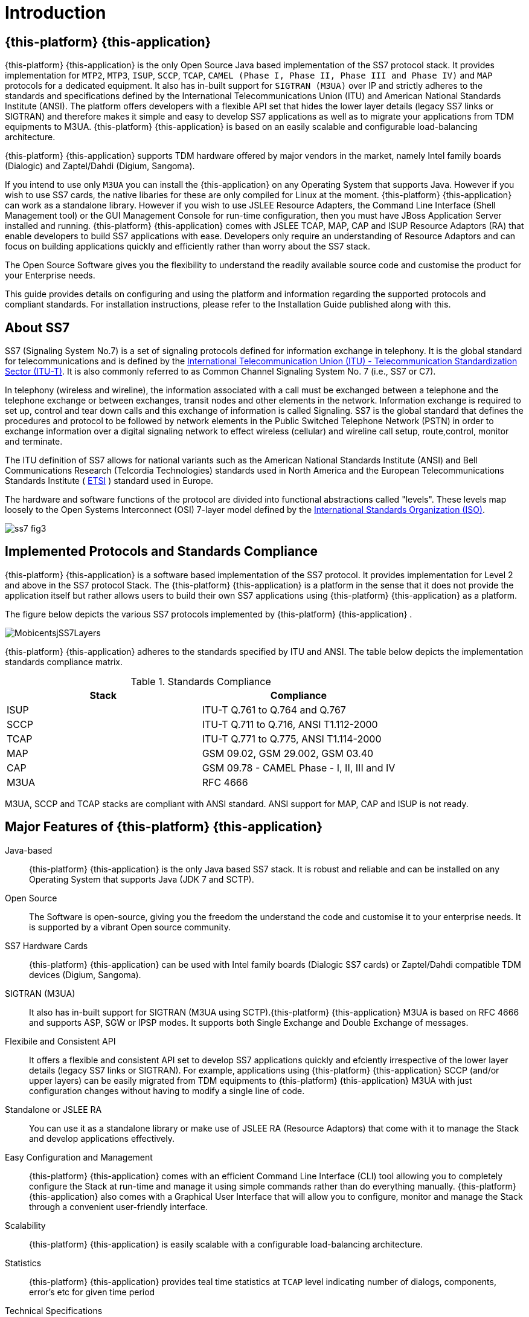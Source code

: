 = Introduction

[[_jss7_overview]]
== {this-platform} {this-application} 

{this-platform} {this-application} is the only Open Source Java based implementation of the SS7 protocol stack.
It provides implementation for `MTP2`, `MTP3`, `ISUP`, `SCCP`, `TCAP`, `CAMEL (Phase I, Phase II, Phase III and Phase IV)` and `MAP` protocols for a dedicated equipment.
It also has in-built support for `SIGTRAN (M3UA)` over IP and strictly adheres to the standards and specifications defined by the International Telecommunications Union (ITU) and American National Standards Institute (ANSI). The platform offers developers with a flexible API set that hides the lower layer details (legacy SS7 links or SIGTRAN) and therefore makes it simple and easy to develop SS7 applications as well as to migrate your applications from TDM equipments to M3UA. {this-platform}  {this-application}  is based on an easily scalable and configurable load-balancing architecture. 

{this-platform} {this-application} supports TDM hardware offered by major vendors in the market, namely Intel family boards (Dialogic) and  Zaptel/Dahdi (Digium, Sangoma).    

If you intend to use only `M3UA` you can install the {this-application}  on any Operating System that supports Java.
However if you wish to use SS7 cards, the native libaries for these are only compiled for Linux at the moment. {this-platform}  {this-application}  can work as a standalone library.
However if you wish to use JSLEE Resource Adapters, the Command Line Interface (Shell Management tool) or the GUI Management Console for run-time configuration, then you must have JBoss Application Server installed and running. {this-platform}  {this-application}  comes with JSLEE TCAP, MAP, CAP and ISUP Resource Adaptors (RA) that enable developers to build SS7  applications with ease.
Developers only require an understanding of Resource Adaptors and can focus on building applications quickly and efficiently rather than worry about the SS7 stack. 

The Open Source Software gives you the flexibility to understand the readily available source code and customise the product for your Enterprise needs. 

This guide provides details on configuring and using the platform and information regarding the supported protocols and compliant standards.
For installation instructions, please refer to the Installation Guide published along with this.
 

[[_ss7_overview]]
== About SS7

SS7 (Signaling System No.7) is a set of signaling protocols defined for information exchange in telephony.
It is the global standard for telecommunications and is defined by the https://www.voip-info.org/wiki/view/ITU[International Telecommunication Union (ITU) - Telecommunication Standardization Sector (ITU-T)].
It is also commonly referred to as Common Channel Signaling System No.
7 (i.e., SS7 or C7). 

In telephony (wireless and wireline), the information associated with a call must be exchanged between a telephone and the telephone exchange or between exchanges, transit nodes and other elements in the network.
Information exchange is required to set up, control and tear down calls and this exchange of information is called Signaling.
SS7 is the global standard that defines the procedures and protocol to be followed by network elements in the Public Switched Telephone Network (PSTN) in order to exchange information over a digital signaling network to effect wireless (cellular) and wireline call setup, route,control, monitor and terminate.
 
The ITU definition of SS7 allows for national variants such as the American National Standards Institute (ANSI) and Bell Communications Research (Telcordia Technologies) standards used in North America and the European Telecommunications Standards Institute ( https://www.voip-info.org/wiki/view/ETSI[ETSI] ) standard used in Europe. 

The hardware and software functions of the  protocol are divided into functional abstractions called "levels". These levels map loosely to the Open Systems Interconnect (OSI) 7-layer model defined by the https://www.iso.ch/[International Standards Organization (ISO)]. 


image::images/ss7-fig3.gif[]

[[_jss7_implemented_protocols]]
== Implemented Protocols and Standards Compliance

{this-platform} {this-application} is a software based implementation of the SS7 protocol.
It provides implementation for Level 2 and above in the SS7 protocol Stack.
The {this-platform} {this-application} is a platform in the sense that it does not provide the application itself but rather allows users to build their own SS7 applications using {this-platform} {this-application} as a platform. 

The figure below depicts the various SS7 protocols implemented by {this-platform} {this-application} .
 


image::images/MobicentsjSS7Layers.jpg[]

{this-platform} {this-application} adheres to the standards specified by ITU and ANSI.
The table below depicts the implementation standards compliance matrix. 

.Standards Compliance
[cols="1,1", frame="all", options="header"]
|===
| Stack | Compliance
| ISUP | ITU-T Q.761 to Q.764 and Q.767
| SCCP | ITU-T Q.711 to Q.716, ANSI T1.112-2000
| TCAP | ITU-T Q.771 to Q.775, ANSI T1.114-2000
| MAP | GSM 09.02, GSM 29.002, GSM 03.40
| CAP | GSM 09.78 - CAMEL Phase - I, II, III and IV
| M3UA | RFC 4666
|===


M3UA, SCCP and TCAP stacks are compliant with ANSI standard.
ANSI support for MAP, CAP and ISUP is not ready. 

[[_major_features]]
== Major Features of {this-platform} {this-application} 



Java-based:::
  {this-platform} {this-application} is the only Java based SS7 stack.
  It is robust and reliable and can be installed on any Operating System that supports Java (JDK 7 and SCTP).

Open Source:::
  The Software is open-source, giving you the freedom the understand the code and customise it to your enterprise needs.
  It is supported by a vibrant Open source community.

SS7 Hardware Cards:::
  {this-platform} {this-application} can be used with Intel family boards (Dialogic SS7 cards) or Zaptel/Dahdi compatible TDM devices (Digium, Sangoma).

SIGTRAN (M3UA):::
  It also has in-built support for SIGTRAN (M3UA using SCTP).{this-platform} {this-application} M3UA is based on RFC 4666 and supports ASP, SGW or IPSP modes.
  It supports both Single Exchange and Double Exchange of messages.

Flexibile and Consistent API:::
  It offers a flexible and consistent API set to develop SS7 applications quickly and efciently irrespective of the lower layer details (legacy SS7 links or SIGTRAN). For example, applications using {this-platform} {this-application} SCCP (and/or upper layers) can be easily migrated from TDM equipments to {this-platform} {this-application} M3UA with just configuration changes without having to modify a single line of code.

Standalone or JSLEE RA:::
  You can use it as a standalone library or make use of JSLEE RA (Resource Adaptors) that come with it to manage the Stack and develop applications effectively.

Easy Configuration and Management:::
  {this-platform} {this-application} comes with an efficient Command Line Interface (CLI) tool allowing you to completely configure the Stack at run-time and manage it using simple commands rather than do everything manually. {this-platform} {this-application} also comes with a Graphical User Interface that will allow you to configure, monitor and manage the Stack through a convenient user-friendly interface. 

Scalability:::
  {this-platform} {this-application} is easily scalable with a configurable load-balancing architecture.

Statistics:::
  {this-platform} {this-application} provides teal time statistics at `TCAP` level indicating number of dialogs, components, error's etc for given time period

Technical Specifications:::
{this-platform} {this-application} is not restricted by any license or Transaction Per Second model.
The only restricting factor is memory + CPU capacity of the host servers.
 

* {this-platform} SCTP supports as many associations as supported by the underlying Operating System.
* {this-platform} M3UA can be confgured to have as many ASP's / IPSP's as needed by the system.
* {this-platform} SCCP can be confgured to have virtually unlimited Global Title Translation rules and also supports wild characters for partial matching of Global Title digits.		 	 
